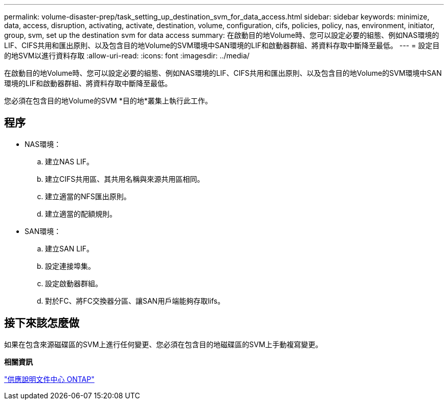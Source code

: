 ---
permalink: volume-disaster-prep/task_setting_up_destination_svm_for_data_access.html 
sidebar: sidebar 
keywords: minimize, data, access, disruption, activating, activate, destination, volume, configuration, cifs, policies, policy, nas, environment, initiator, group, svm, set up the destination svm for data access 
summary: 在啟動目的地Volume時、您可以設定必要的組態、例如NAS環境的LIF、CIFS共用和匯出原則、以及包含目的地Volume的SVM環境中SAN環境的LIF和啟動器群組、將資料存取中斷降至最低。 
---
= 設定目的地SVM以進行資料存取
:allow-uri-read: 
:icons: font
:imagesdir: ../media/


[role="lead"]
在啟動目的地Volume時、您可以設定必要的組態、例如NAS環境的LIF、CIFS共用和匯出原則、以及包含目的地Volume的SVM環境中SAN環境的LIF和啟動器群組、將資料存取中斷降至最低。

您必須在包含目的地Volume的SVM *目的地*叢集上執行此工作。



== 程序

* NAS環境：
+
.. 建立NAS LIF。
.. 建立CIFS共用區、其共用名稱與來源共用區相同。
.. 建立適當的NFS匯出原則。
.. 建立適當的配額規則。


* SAN環境：
+
.. 建立SAN LIF。
.. 設定連接埠集。
.. 設定啟動器群組。
.. 對於FC、將FC交換器分區、讓SAN用戶端能夠存取lifs。






== 接下來該怎麼做

如果在包含來源磁碟區的SVM上進行任何變更、您必須在包含目的地磁碟區的SVM上手動複寫變更。

*相關資訊*

https://docs.netapp.com/ontap-9/index.jsp["供應說明文件中心 ONTAP"]
